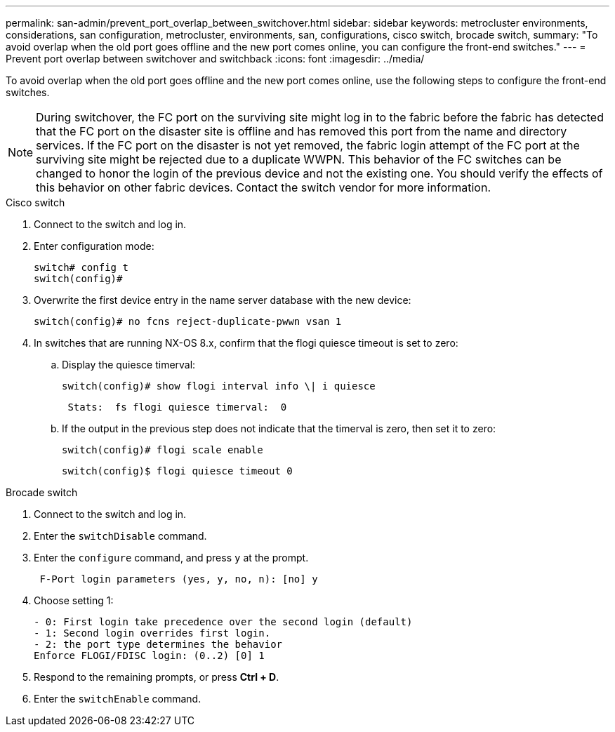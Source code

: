 ---
permalink: san-admin/prevent_port_overlap_between_switchover.html
sidebar: sidebar
keywords: metrocluster environments, considerations, san configuration, metrocluster, environments, san, configurations, cisco switch, brocade switch, 
summary: "To avoid overlap when the old port goes offline and the new port comes online, you can configure the front-end switches."
---
= Prevent port overlap between switchover and switchback
:icons: font
:imagesdir: ../media/

[.lead]
To avoid overlap when the old port goes offline and the new port comes online, use the following steps to configure the front-end switches.



NOTE: During switchover, the FC port on the surviving site might log in to the fabric before the fabric has detected that the FC port on the disaster site is offline and has removed this port from the name and directory services. If the FC port on the disaster is not yet removed, the fabric login attempt of the FC port at the surviving site might be rejected due to a duplicate WWPN. This behavior of the FC switches can be changed to honor the login of the previous device and not the existing one. You should verify the effects of this behavior on other fabric devices. Contact the switch vendor for more information.




[role="tabbed-block"]
====
.Cisco switch 
--

. Connect to the switch and log in.

. Enter configuration mode:
+
....
switch# config t
switch(config)#
....

. Overwrite the first device entry in the name server database with the new device:
+
----
switch(config)# no fcns reject-duplicate-pwwn vsan 1
----

. In switches that are running NX-OS 8.x, confirm that the flogi quiesce timeout is set to zero:
.. Display the quiesce timerval:
+
`switch(config)# show flogi interval info \| i quiesce`
+
....
 Stats:  fs flogi quiesce timerval:  0
....
+
.. If the output in the previous step does not indicate that the
timerval is zero, then set it to zero:
+
`switch(config)# flogi scale enable`
+
`switch(config)$ flogi quiesce timeout 0`

--
.Brocade switch
--

. Connect to the switch and log in.

. Enter the `switchDisable` command.

. Enter the `configure` command, and press `y` at the prompt.
+
....
 F-Port login parameters (yes, y, no, n): [no] y
....

. Choose setting 1:
+
....
- 0: First login take precedence over the second login (default)
- 1: Second login overrides first login.
- 2: the port type determines the behavior
Enforce FLOGI/FDISC login: (0..2) [0] 1
....

. Respond to the remaining prompts, or press *Ctrl + D*.

. Enter the `switchEnable` command.
--

====


